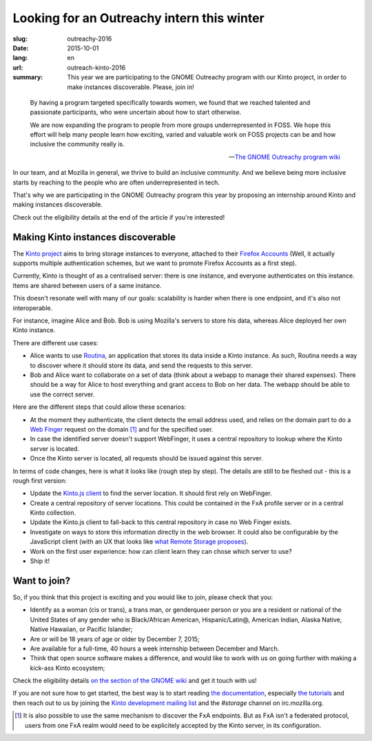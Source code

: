 Looking for an Outreachy intern this winter
###########################################

:slug: outreachy-2016
:date: 2015-10-01
:lang: en
:url: outreach-kinto-2016
:summary:
    This year we are participating to the GNOME Outreachy program with our
    Kinto project, in order to make instances discoverable. Please, join in!

.. epigraph::

  By having a program targeted specifically towards women, we found that we
  reached talented and passionate participants, who were uncertain about how to
  start otherwise.

  We are now expanding the program to people from more groups underrepresented
  in FOSS. We hope this effort will help many people learn how exciting, varied
  and valuable work on FOSS projects can be and how inclusive the community
  really is.

  -- `The GNOME Outreachy program wiki <https://wiki.gnome.org/Outreachy>`_

In our team, and at Mozilla in general, we thrive to build an inclusive
community. And we believe being more inclusive starts by reaching to the people
who are often underrepresented in tech.

That's why we are participating in the GNOME Outreachy program this year by
proposing an internship around Kinto and making instances discoverable.

Check out the eligibility details at the end of the article if you're
interested!

Making Kinto instances discoverable
===================================

The `Kinto project <https://kinto.readthedocs.io>`_ aims to bring storage
instances to everyone, attached to their
`Firefox Accounts <https://accounts.firefox.com>`_ (Well, it actually supports
multiple authentication schemes, but we want to promote Firefox Accounts as a
first step).

Currently, Kinto is thought of as a centralised server: there is one instance, and
everyone authenticates on this instance. Items are shared between users of a
same instance.

This doesn't resonate well with many of our goals: scalability is harder
when there is one endpoint, and it's also not interoperable.

For instance, imagine Alice and Bob. Bob is using Mozilla's servers to store
his data, whereas Alice deployed her own Kinto instance.

There are different use cases:

* Alice wants to use `Routina <https://github.com/leplatrem/routina>`_, an
  application that stores its data inside a Kinto instance. As such, Routina
  needs a way to discover where it should store its data, and send the requests
  to this server.
* Bob and Alice want to collaborate on a set of data (think about a webapp to
  manage their shared expenses). There should be a way for Alice to host
  everything and grant access to Bob on her data. The webapp should be able to
  use the correct server.

Here are the different steps that could allow these scenarios:

* At the moment they authenticate, the client detects the email address used,
  and relies on the domain part to do a
  `Web Finger <https://tools.ietf.org/html/rfc7033>`_ request on the domain
  [#]_ and for the specified user.
* In case the identified server doesn't support WebFinger, it uses a central
  repository to lookup where the Kinto server is located.
* Once the Kinto server is located, all requests should be issued against this
  server.

In terms of code changes, here is what it looks like (rough step by step). The
details are still to be fleshed out - this is a rough first version:

* Update the `Kinto.js client <https://github.com/Kinto/kinto.js>`_ to find the
  server location. It should first rely on WebFinger.
* Create a central repository of server locations. This could be contained in
  the FxA profile server or in a central Kinto collection.
* Update the Kinto.js client to fall-back to this central repository in case no
  Web Finger exists.
* Investigate on ways to store this information directly in the web browser.
  It could also be configurable by the JavaScript client (with
  an UX that looks like `what Remote Storage proposes <https://remotestorage.io/>`_).
* Work on the first user experience: how can client learn they can chose which
  server to use?
* Ship it!

Want to join?
=============

So, if you think that this project is exciting and you would like to join,
please check that you:

- Identify as a woman (cis or trans), a trans man, or genderqueer person or you
  are a resident or national of the United States of any gender who is
  Black/African American, Hispanic/Latin@, American Indian, Alaska Native,
  Native Hawaiian, or Pacific Islander;
- Are or will be 18 years of age or older by December 7, 2015;
- Are available for a full-time, 40 hours a week internship between
  December and March.
- Think that open source software makes a difference, and would like to work
  with us on going further with making a kick-ass Kinto ecosystem;

Check the eligibility details `on the section of the GNOME wiki
<https://wiki.gnome.org/Outreachy#Program_Details>`_ and get it touch with us!

If you are not sure how to get started, the best way is to start reading `the
documentation <https://kinto.readthedocs.io>`_, especially
`the tutorials <http://kinto.readthedocs.io/en/latest/tutorials/first-steps.html>`_
and then reach out to us by joining the
`Kinto development mailing list <https://mail.mozilla.org/listinfo/kinto>`_ and
the `#storage` channel on irc.mozilla.org.

.. [#] It is also possible to use the same mechanism to discover the FxA
       endpoints. But as FxA isn't a federated protocol, users from one FxA
       realm would need to be explicitely accepted by the Kinto server, in its
       configuration.
